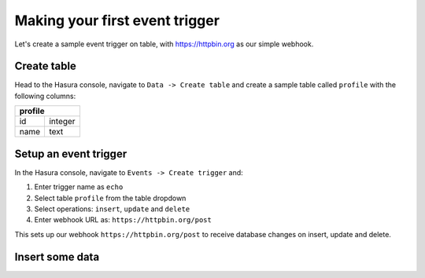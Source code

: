 Making your first event trigger
===============================

Let's create a sample event trigger on table, with https://httpbin.org as our simple webhook.

Create table
------------
Head to the Hasura console, navigate to ``Data -> Create table`` and create a sample table called ``profile`` with
the following columns:

+----------+----------+
|   **profile**       |
+----------+----------+
| id       | integer  |
+----------+----------+
| name     | text     |
+----------+----------+

.. image:: ../../../img/graphql/manual/getting-started/create-profile-table.png


Setup an event trigger
----------------------
In the Hasura console, navigate to ``Events -> Create trigger`` and:

1. Enter trigger name as ``echo``
2. Select table ``profile`` from the table dropdown
3. Select operations: ``insert``, ``update`` and ``delete``
4. Enter webhook URL as: ``https://httpbin.org/post``

.. image:: ../../../img/graphql/manual/getting-started/create-event-trigger.png

This sets up our webhook ``https://httpbin.org/post`` to receive database changes on insert, update and delete.


Insert some data
----------------
